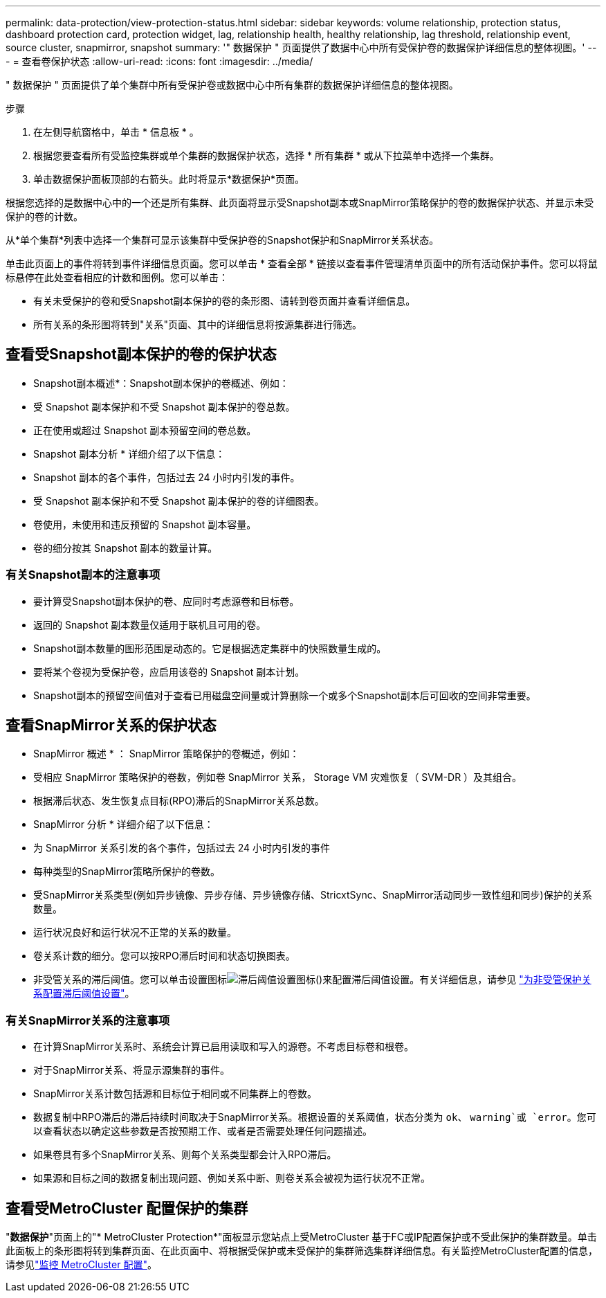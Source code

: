 ---
permalink: data-protection/view-protection-status.html 
sidebar: sidebar 
keywords: volume relationship, protection status, dashboard protection card, protection widget, lag, relationship health, healthy relationship, lag threshold, relationship event, source cluster, snapmirror, snapshot 
summary: '" 数据保护 " 页面提供了数据中心中所有受保护卷的数据保护详细信息的整体视图。' 
---
= 查看卷保护状态
:allow-uri-read: 
:icons: font
:imagesdir: ../media/


[role="lead"]
" 数据保护 " 页面提供了单个集群中所有受保护卷或数据中心中所有集群的数据保护详细信息的整体视图。

.步骤
. 在左侧导航窗格中，单击 * 信息板 * 。
. 根据您要查看所有受监控集群或单个集群的数据保护状态，选择 * 所有集群 * 或从下拉菜单中选择一个集群。
. 单击数据保护面板顶部的右箭头。此时将显示*数据保护*页面。


根据您选择的是数据中心中的一个还是所有集群、此页面将显示受Snapshot副本或SnapMirror策略保护的卷的数据保护状态、并显示未受保护的卷的计数。

从*单个集群*列表中选择一个集群可显示该集群中受保护卷的Snapshot保护和SnapMirror关系状态。

单击此页面上的事件将转到事件详细信息页面。您可以单击 * 查看全部 * 链接以查看事件管理清单页面中的所有活动保护事件。您可以将鼠标悬停在此处查看相应的计数和图例。您可以单击：

* 有关未受保护的卷和受Snapshot副本保护的卷的条形图、请转到卷页面并查看详细信息。
* 所有关系的条形图将转到"关系"页面、其中的详细信息将按源集群进行筛选。




== 查看受Snapshot副本保护的卷的保护状态

* Snapshot副本概述*：Snapshot副本保护的卷概述、例如：

* 受 Snapshot 副本保护和不受 Snapshot 副本保护的卷总数。
* 正在使用或超过 Snapshot 副本预留空间的卷总数。


* Snapshot 副本分析 * 详细介绍了以下信息：

* Snapshot 副本的各个事件，包括过去 24 小时内引发的事件。
* 受 Snapshot 副本保护和不受 Snapshot 副本保护的卷的详细图表。
* 卷使用，未使用和违反预留的 Snapshot 副本容量。
* 卷的细分按其 Snapshot 副本的数量计算。




=== 有关Snapshot副本的注意事项

* 要计算受Snapshot副本保护的卷、应同时考虑源卷和目标卷。
* 返回的 Snapshot 副本数量仅适用于联机且可用的卷。
* Snapshot副本数量的图形范围是动态的。它是根据选定集群中的快照数量生成的。
* 要将某个卷视为受保护卷，应启用该卷的 Snapshot 副本计划。
* Snapshot副本的预留空间值对于查看已用磁盘空间量或计算删除一个或多个Snapshot副本后可回收的空间非常重要。




== 查看SnapMirror关系的保护状态

* SnapMirror 概述 * ： SnapMirror 策略保护的卷概述，例如：

* 受相应 SnapMirror 策略保护的卷数，例如卷 SnapMirror 关系， Storage VM 灾难恢复（ SVM-DR ）及其组合。
* 根据滞后状态、发生恢复点目标(RPO)滞后的SnapMirror关系总数。


* SnapMirror 分析 * 详细介绍了以下信息：

* 为 SnapMirror 关系引发的各个事件，包括过去 24 小时内引发的事件
* 每种类型的SnapMirror策略所保护的卷数。
* 受SnapMirror关系类型(例如异步镜像、异步存储、异步镜像存储、StricxtSync、SnapMirror活动同步一致性组和同步)保护的关系数量。
* 运行状况良好和运行状况不正常的关系的数量。
* 卷关系计数的细分。您可以按RPO滞后时间和状态切换图表。
* 非受管关系的滞后阈值。您可以单击设置图标image:../media/Settings.PNG["滞后阈值设置图标"]()来配置滞后阈值设置。有关详细信息，请参见 link:../health-checker/task_configure_lag_threshold_settings_for_unmanaged_protection.html["为非受管保护关系配置滞后阈值设置"]。




=== 有关SnapMirror关系的注意事项

* 在计算SnapMirror关系时、系统会计算已启用读取和写入的源卷。不考虑目标卷和根卷。
* 对于SnapMirror关系、将显示源集群的事件。
* SnapMirror关系计数包括源和目标位于相同或不同集群上的卷数。
* 数据复制中RPO滞后的滞后持续时间取决于SnapMirror关系。根据设置的关系阈值，状态分类为 `ok`、 `warning`或 `error`。您可以查看状态以确定这些参数是否按预期工作、或者是否需要处理任何问题描述。
* 如果卷具有多个SnapMirror关系、则每个关系类型都会计入RPO滞后。
* 如果源和目标之间的数据复制出现问题、例如关系中断、则卷关系会被视为运行状况不正常。




== 查看受MetroCluster 配置保护的集群

"*数据保护*"页面上的"* MetroCluster Protection*"面板显示您站点上受MetroCluster 基于FC或IP配置保护或不受此保护的集群数量。单击此面板上的条形图将转到集群页面、在此页面中、将根据受保护或未受保护的集群筛选集群详细信息。有关监控MetroCluster配置的信息，请参见link:../storage-mgmt/task_monitor_metrocluster_configurations.html["监控 MetroCluster 配置"]。
